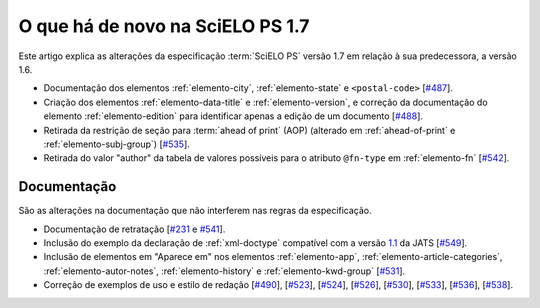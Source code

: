 O que há de novo na SciELO PS 1.7
=================================


Este artigo explica as alterações da especificação :term:`SciELO PS` versão 1.7 em 
relação à sua predecessora, a versão 1.6.  


* Documentação dos elementos :ref:`elemento-city`, :ref:`elemento-state` e ``<postal-code>`` [`#487 <https://github.com/scieloorg/scielo_publishing_schema/issues/487>`_].

* Criação dos elementos :ref:`elemento-data-title` e :ref:`elemento-version`, e correção da documentação do elemento :ref:`elemento-edition` para identificar apenas a edição de um documento [`#488 <https://github.com/scieloorg/scielo_publishing_schema/issues/488>`_].

* Retirada da restrição de seção para :term:`ahead of print` (AOP) (alterado em :ref:`ahead-of-print` e :ref:`elemento-subj-group`) [`#535 <https://github.com/scieloorg/scielo_publishing_schema/issues/535>`_].

* Retirada do valor "author" da tabela de valores possíveis para o atributo ``@fn-type`` em :ref:`elemento-fn` [`#542 <https://github.com/scieloorg/scielo_publishing_schema/issues/542>`_].


 
Documentação
------------

São as alterações na documentação que não interferem nas regras da especificação.

* Documentação de retratação
  [`#231 <https://github.com/scieloorg/scielo_publishing_schema/issues/231>`_ e `#541 <https://github.com/scieloorg/scielo_publishing_schema/issues/541>`_].

* Inclusão do exemplo da declaração de :ref:`xml-doctype` compatível com a versão `1.1 <http://jats.nlm.nih.gov/publishing/1.1/>`_ da JATS
  [`#549 <https://github.com/scieloorg/scielo_publishing_schema/issues/549>`_].

* Inclusão de elementos em "Aparece em" nos elementos :ref:`elemento-app`, :ref:`elemento-article-categories`, :ref:`elemento-autor-notes`, :ref:`elemento-history` e :ref:`elemento-kwd-group`
  [`#531 <https://github.com/scieloorg/scielo_publishing_schema/issues/531>`_].

* Correção de exemplos de uso e estilo de redação
  [`#490 <https://github.com/scieloorg/scielo_publishing_schema/issues/490>`_],
  [`#523 <https://github.com/scieloorg/scielo_publishing_schema/issues/523>`_],
  [`#524 <https://github.com/scieloorg/scielo_publishing_schema/issues/524>`_],
  [`#526 <https://github.com/scieloorg/scielo_publishing_schema/issues/526>`_],
  [`#530 <https://github.com/scieloorg/scielo_publishing_schema/issues/530>`_],
  [`#533 <https://github.com/scieloorg/scielo_publishing_schema/issues/533>`_],
  [`#536 <https://github.com/scieloorg/scielo_publishing_schema/issues/536>`_],
  [`#538 <https://github.com/scieloorg/scielo_publishing_schema/issues/538>`_].